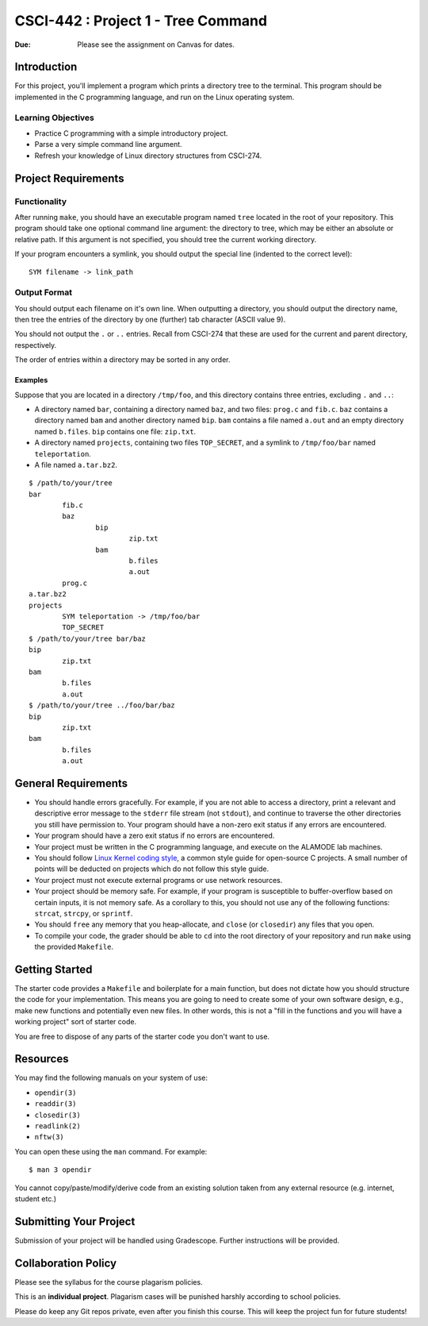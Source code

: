 CSCI-442 : Project 1 - Tree Command
==============================================

:Due: Please see the assignment on Canvas for dates. 

Introduction
------------

For this project, you'll implement a program which prints a directory
tree to the terminal.  This program should be implemented in the C
programming language, and run on the Linux operating system.

Learning Objectives
~~~~~~~~~~~~~~~~~~~

- Practice C programming with a simple introductory project.

- Parse a very simple command line argument.

- Refresh your knowledge of Linux directory structures from CSCI-274.

Project Requirements
--------------------

Functionality
~~~~~~~~~~~~~
After running ``make``, you should have an executable program named
``tree`` located in the root of your repository.  This program should
take one optional command line argument: the directory to tree, which
may be either an absolute or relative path.  If this argument is not
specified, you should tree the current working directory.

If your program encounters a symlink, you should output the special
line (indented to the correct level)::

    SYM filename -> link_path

Output Format
~~~~~~~~~~~~~

You should output each filename on it's own line.  When outputting a
directory, you should output the directory name, then tree the entries
of the directory by one (further) tab character (ASCII value 9).

You should not output the ``.`` or ``..`` entries.  Recall from
CSCI-274 that these are used for the current and parent directory,
respectively.

The order of entries within a directory may be sorted in any order.

Examples
^^^^^^^^

Suppose that you are located in a directory ``/tmp/foo``, and this
directory contains three entries, excluding ``.`` and ``..``:

- A directory named ``bar``, containing a directory named ``baz``, and
  two files: ``prog.c`` and ``fib.c``.  ``baz`` contains a directory
  named ``bam`` and another directory named ``bip``.  ``bam`` contains
  a file named ``a.out`` and an empty directory named ``b.files``.
  ``bip`` contains one file: ``zip.txt``.

- A directory named ``projects``, containing two files ``TOP_SECRET``,
  and a symlink to ``/tmp/foo/bar`` named ``teleportation``.

- A file named ``a.tar.bz2``.

::

    $ /path/to/your/tree
    bar
            fib.c
            baz
                    bip
                            zip.txt
                    bam
                            b.files
                            a.out
            prog.c
    a.tar.bz2
    projects
            SYM teleportation -> /tmp/foo/bar
            TOP_SECRET
    $ /path/to/your/tree bar/baz
    bip
            zip.txt
    bam
            b.files
            a.out
    $ /path/to/your/tree ../foo/bar/baz
    bip
            zip.txt
    bam
            b.files
            a.out

General Requirements
--------------------

- You should handle errors gracefully.  For example, if you are not able
  to access a directory, print a relevant and descriptive error message
  to the ``stderr`` file stream (not ``stdout``), and continue to
  traverse the other directories you still have permission to.  Your
  program should have a non-zero exit status if any errors are
  encountered.

- Your program should have a zero exit status if no errors are
  encountered.

- Your project must be written in the C programming language, and
  execute on the ALAMODE lab machines.

- You should follow `Linux Kernel coding style`_, a common style guide
  for open-source C projects.  A small number of points will be
  deducted on projects which do not follow this style guide.

- Your project must not execute external programs or use network
  resources.

- Your project should be memory safe.  For example, if your program is
  susceptible to buffer-overflow based on certain inputs, it is not
  memory safe.  As a corollary to this, you should not use any of the
  following functions: ``strcat``, ``strcpy``, or ``sprintf``.

- You should ``free`` any memory that you heap-allocate, and ``close``
  (or ``closedir``) any files that you open.

- To compile your code, the grader should be able to ``cd`` into the
  root directory of your repository and run ``make`` using the
  provided ``Makefile``.

.. _Linux Kernel coding style: https://www.kernel.org/doc/html/v5.8/process/coding-style.html

Getting Started
---------------

The starter code provides a ``Makefile`` and boilerplate for a main
function, but does not dictate how you should structure the code for
your implementation.  This means you are going to need to create some
of your own software design, e.g., make new functions and potentially
even new files.  In other words, this is not a "fill in the functions
and you will have a working project" sort of starter code.

You are free to dispose of any parts of the starter code you don't
want to use.

Resources
---------

You may find the following manuals on your system of use:

- ``opendir(3)``
- ``readdir(3)``
- ``closedir(3)``
- ``readlink(2)``
- ``nftw(3)``

You can open these using the ``man`` command.  For example::

  $ man 3 opendir

You cannot copy/paste/modify/derive code from an existing solution taken from any external resource (e.g. internet, student etc.)

Submitting Your Project
-----------------------

Submission of your project will be handled using Gradescope.
Further instructions will be provided.

Collaboration Policy
--------------------

Please see the syllabus for the course plagarism policies.

This is an **individual project**.  Plagarism cases will be punished
harshly according to school policies.

Please do keep any Git repos private, even after you finish this
course.  This will keep the project fun for future students!
